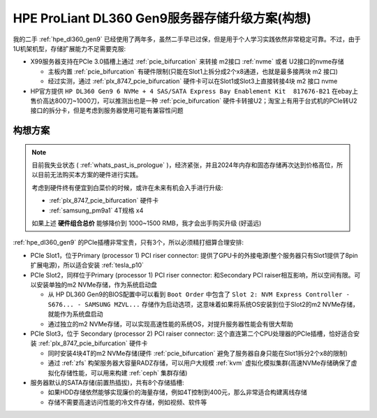 .. _dl360_nvme_storage:

==================================================
HPE ProLiant DL360 Gen9服务器存储升级方案(构想)
==================================================

我的二手 :ref:`hpe_dl360_gen9` 已经使用了两年多，虽然二手早已过保，但是用于个人学习实践依然非常稳定可靠。不过，由于1U机架机型，存储扩展能力不足需要克服:

- X99服务器支持在PCIe 3.0插槽上通过 :ref:`pcie_bifurcation` 来转接 m2接口 :ref:`nvme` 或者 U2接口的nvme存储

  - 主板内置 :ref:`pcie_bifurcation` 有硬件限制(只能在Slot1上拆分成2个x8通道，也就是最多接两块 m2 接口)
  - 经过实测，通过 :ref:`plx_8747_pcie_bifurcation` 硬件卡可以在Slot1或Slot3上直接转接4块 m2 接口 nvme

- HP官方提供 ``HP DL360 Gen9 6 NVMe + 4 SAS/SATA Express Bay Enablement Kit  817676-B21`` 在ebay上售价高达800刀~1000刀，可以推测出也是一种 :ref:`pcie_bifurcation` 硬件卡转接U2；淘宝上有用于台式机的PCIe转U2接口的拆分卡，但是考虑到服务器使用可能有兼容性问题

构想方案
==========

.. note::

   目前我失业状态 ( :ref:`whats_past_is_prologue` )，经济紧张，并且2024年内存和固态存储再次达到价格高位，所以目前无法购买本方案的硬件进行实践。

   考虑到硬件终有便宜到白菜价的时候，或许在未来有机会入手进行升级:

   - :ref:`plx_8747_pcie_bifurcation` 硬件卡
   - :ref:`samsung_pm9a1` 4T规格 x4

   如果上述 **硬件组合总价** 能够降价到 1000~1500 RMB，我才会出手购买升级 (好遥远)

:ref:`hpe_dl360_gen9` 的PCIe插槽非常宝贵，只有3个，所以必须精打细算合理安排:

- PCIe Slot1，位于Primary (processor 1) PCI riser connector: 提供了GPU卡的外接电源(整个服务器只有Slot1提供了8pin扩展电源)，所以适合安装 :ref:`tesla_p10`
- PCIe Slot2，同样位于Primary (processor 1) PCI riser connector: 和Secondary PCI raiser相互影响，所以空间有限。可以安装单独的m2 NVMe存储，作为系统启动盘

  - 从 HP DL360 Gen9的BIOS配置中可以看到 ``Boot Order`` 中包含了 ``Slot 2: NVM Express Controller - S676... - SAMSUNG MZVL...`` 存储作为启动选项，这意味着如果将系统OS安装到位于Slot2的m2 NVMe存储，就能作为系统盘启动
  - 通过独立的m2 NVMe存储，可以实现高速性能的系统OS，对提升服务器性能会有很大帮助

- PCIe Slot3，位于 Secondary (processor 2) PCI raiser connector: 这个直连第二个CPU处理器的PCIe插槽，恰好适合安装 :ref:`plx_8747_pcie_bifurcation` 硬件卡

  - 同时安装4块4T的m2 NVMe存储(硬件 :ref:`pcie_bifurcation` 避免了服务器自身只能在Slot1拆分2个x8的限制)
  - 通过 :ref:`zfs` 构架服务器大容量RADZ存储，可以用户大规模 :ref:`kvm` 虚拟化模拟集群(高速NVMe存储确保了虚拟化存储性能，可以用来构建 :ref:`ceph` 集群存储)

- 服务器默认的SATA存储(前置热插拔)，共有8个存储插槽:

  - 如果HDD存储依然能够实现廉价的海量存储，例如4T控制到400元，那么非常适合构建离线存储
  - 存储不需要高速访问性能的冷文件存储，例如视频、软件等
